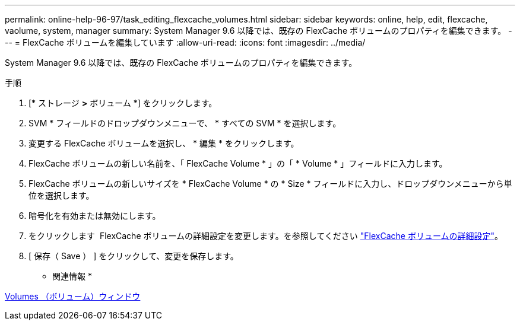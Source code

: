 ---
permalink: online-help-96-97/task_editing_flexcache_volumes.html 
sidebar: sidebar 
keywords: online, help, edit, flexcache, vaolume, system, manager 
summary: System Manager 9.6 以降では、既存の FlexCache ボリュームのプロパティを編集できます。 
---
= FlexCache ボリュームを編集しています
:allow-uri-read: 
:icons: font
:imagesdir: ../media/


[role="lead"]
System Manager 9.6 以降では、既存の FlexCache ボリュームのプロパティを編集できます。

.手順
. [* ストレージ *>* ボリューム *] をクリックします。
. SVM * フィールドのドロップダウンメニューで、 * すべての SVM * を選択します。
. 変更する FlexCache ボリュームを選択し、 * 編集 * をクリックします。
. FlexCache ボリュームの新しい名前を、「 FlexCache Volume * 」の「 * Volume * 」フィールドに入力します。
. FlexCache ボリュームの新しいサイズを * FlexCache Volume * の * Size * フィールドに入力し、ドロップダウンメニューから単位を選択します。
. 暗号化を有効または無効にします。
. をクリックします image:../media/advanced_options.gif[""] FlexCache ボリュームの詳細設定を変更します。を参照してください link:task_specifying_advanced_options_for_flexcache_volume.md#GUID-021C533F-BBA1-41A9-A191-DE223A158B4B["FlexCache ボリュームの詳細設定"]。
. [ 保存（ Save ） ] をクリックして、変更を保存します。


* 関連情報 *

xref:reference_volumes_window.adoc[Volumes （ボリューム）ウィンドウ]

